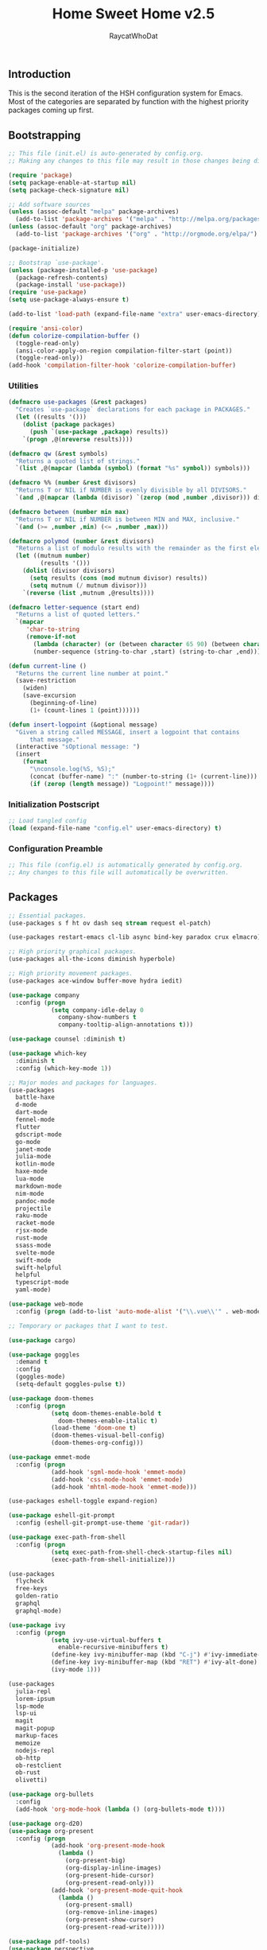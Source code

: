 #+TITLE: Home Sweet Home v2.5
#+AUTHOR: RaycatWhoDat
#+STARTUP: showall
#+PROPERTY: header-args :tangle config.el

** Introduction
  This is the second iteration of the HSH configuration system for
  Emacs. Most of the categories are separated by function with the
  highest priority packages coming up first.

** Bootstrapping
   #+BEGIN_SRC emacs-lisp :tangle init.el
     ;; This file (init.el) is auto-generated by config.org.
     ;; Making any changes to this file may result in those changes being discarded.

     (require 'package)
     (setq package-enable-at-startup nil)
     (setq package-check-signature nil)

     ;; Add software sources
     (unless (assoc-default "melpa" package-archives)
       (add-to-list 'package-archives '("melpa" . "http://melpa.org/packages/") t))
     (unless (assoc-default "org" package-archives)
       (add-to-list 'package-archives '("org" . "http://orgmode.org/elpa/") t))

     (package-initialize)

     ;; Bootstrap `use-package'.
     (unless (package-installed-p 'use-package)
       (package-refresh-contents)
       (package-install 'use-package))
     (require 'use-package)
     (setq use-package-always-ensure t)

     (add-to-list 'load-path (expand-file-name "extra" user-emacs-directory))

     (require 'ansi-color)
     (defun colorize-compilation-buffer ()
       (toggle-read-only)
       (ansi-color-apply-on-region compilation-filter-start (point))
       (toggle-read-only))
     (add-hook 'compilation-filter-hook 'colorize-compilation-buffer)

   #+END_SRC

*** Utilities
    #+BEGIN_SRC emacs-lisp :tangle init.el
      (defmacro use-packages (&rest packages)
        "Creates `use-package` declarations for each package in PACKAGES."
        (let ((results '()))
          (dolist (package packages)
            (push `(use-package ,package) results))
          `(progn ,@(nreverse results))))

      (defmacro qw (&rest symbols)
        "Returns a quoted list of strings."
        `(list ,@(mapcar (lambda (symbol) (format "%s" symbol)) symbols)))

      (defmacro %% (number &rest divisors)
        "Returns T or NIL if NUMBER is evenly divisible by all DIVISORS."
        `(and ,@(mapcar (lambda (divisor) `(zerop (mod ,number ,divisor))) divisors)))

      (defmacro between (number min max)
        "Returns T or NIL if NUMBER is between MIN and MAX, inclusive."
        `(and (>= ,number ,min) (<= ,number ,max)))

      (defmacro polymod (number &rest divisors)
        "Returns a list of modulo results with the remainder as the first element."
        (let ((mutnum number)
               (results '()))
          (dolist (divisor divisors)
            (setq results (cons (mod mutnum divisor) results))
            (setq mutnum (/ mutnum divisor)))
          `(reverse (list ,mutnum ,@results))))

      (defmacro letter-sequence (start end)
        "Returns a list of quoted letters."
        `(mapcar
           'char-to-string
           (remove-if-not
             (lambda (character) (or (between character 65 90) (between character 97 122)))
             (number-sequence (string-to-char ,start) (string-to-char ,end)))))

      (defun current-line ()
        "Returns the current line number at point."
        (save-restriction
          (widen)
          (save-excursion
            (beginning-of-line)
            (1+ (count-lines 1 (point))))))

      (defun insert-logpoint (&optional message)
        "Given a string called MESSAGE, insert a logpoint that contains
            that message."
        (interactive "sOptional message: ")
        (insert
          (format
            "\nconsole.log(%S, %S);"
            (concat (buffer-name) ":" (number-to-string (1+ (current-line))) ":")
            (if (zerop (length message)) "Logpoint!" message))))
    #+END_SRC

*** Initialization Postscript
    #+BEGIN_SRC emacs-lisp :tangle init.el
  ;; Load tangled config
  (load (expand-file-name "config.el" user-emacs-directory) t)
    #+END_SRC

*** Configuration Preamble
    #+BEGIN_SRC emacs-lisp
  ;; This file (config.el) is automatically generated by config.org.
  ;; Any changes to this file will automatically be overwritten.
    #+END_SRC

** Packages
#+BEGIN_SRC emacs-lisp
  ;; Essential packages.
  (use-packages s f ht ov dash seq stream request el-patch)

  (use-packages restart-emacs cl-lib async bind-key paradox crux elmacro)

  ;; High priority graphical packages.
  (use-packages all-the-icons diminish hyperbole)

  ;; High priority movement packages.
  (use-packages ace-window buffer-move hydra iedit)

  (use-package company
    :config (progn
              (setq company-idle-delay 0
                company-show-numbers t
                company-tooltip-align-annotations t)))

  (use-package counsel :diminish t)

  (use-package which-key
    :diminish t
    :config (which-key-mode 1))

  ;; Major modes and packages for languages.
  (use-packages
    battle-haxe
    d-mode
    dart-mode
    fennel-mode
    flutter
    gdscript-mode
    go-mode
    janet-mode
    julia-mode
    kotlin-mode
    haxe-mode
    lua-mode
    markdown-mode
    nim-mode
    pandoc-mode
    projectile
    raku-mode
    racket-mode
    rjsx-mode
    rust-mode
    ssass-mode
    svelte-mode
    swift-mode
    swift-helpful
    helpful
    typescript-mode
    yaml-mode)

  (use-package web-mode
    :config (progn (add-to-list 'auto-mode-alist '("\\.vue\\'" . web-mode))))

  ;; Temporary or packages that I want to test.

  (use-package cargo)

  (use-package goggles
    :demand t
    :config
    (goggles-mode)
    (setq-default goggles-pulse t))

  (use-package doom-themes
    :config (progn
              (setq doom-themes-enable-bold t
                doom-themes-enable-italic t)
              (load-theme 'doom-one t)
              (doom-themes-visual-bell-config)
              (doom-themes-org-config)))

  (use-package emmet-mode
    :config (progn
              (add-hook 'sgml-mode-hook 'emmet-mode)
              (add-hook 'css-mode-hook 'emmet-mode)
              (add-hook 'mhtml-mode-hook 'emmet-mode)))

  (use-packages eshell-toggle expand-region)

  (use-package eshell-git-prompt
    :config (eshell-git-prompt-use-theme 'git-radar))

  (use-package exec-path-from-shell
    :config (progn
              (setq exec-path-from-shell-check-startup-files nil)
              (exec-path-from-shell-initialize)))

  (use-packages 
    flycheck
    free-keys
    golden-ratio
    graphql
    graphql-mode)

  (use-package ivy
    :config (progn
              (setq ivy-use-virtual-buffers t
                enable-recursive-minibuffers t)
              (define-key ivy-minibuffer-map (kbd "C-j") #'ivy-immediate-done)
              (define-key ivy-minibuffer-map (kbd "RET") #'ivy-alt-done)
              (ivy-mode 1)))

  (use-packages
    julia-repl
    lorem-ipsum
    lsp-mode
    lsp-ui
    magit
    magit-popup
    markup-faces
    memoize
    nodejs-repl
    ob-http
    ob-restclient
    ob-rust
    olivetti)

  (use-package org-bullets
    :config
    (add-hook 'org-mode-hook (lambda () (org-bullets-mode t))))

  (use-package org-d20)
  (use-package org-present
    :config (progn
              (add-hook 'org-present-mode-hook
                (lambda ()
                  (org-present-big)
                  (org-display-inline-images)
                  (org-present-hide-cursor)
                  (org-present-read-only)))
              (add-hook 'org-present-mode-quit-hook
                (lambda ()
                  (org-present-small)
                  (org-remove-inline-images)
                  (org-present-show-cursor)
                  (org-present-read-write)))))

  (use-package pdf-tools)
  (use-package perspective
    :config (setq persp-suppress-no-prefix-key-warning t))

  (use-packages
    quelpa
    redacted
    request
    restclient)

  (use-package rich-minority
    :config (progn (setq rm-whitelist
                     (format "^ \\(%s\\)$"
                       (mapconcat #'identity '() "\\|")))
              (rich-minority-mode 1)))

  (use-packages rmsbolt sly)

  (use-package smart-mode-line
    :config (progn
              (setq sml/no-confirm-load-theme t
                sml/theme 'respectful)
              (sml/setup)))

  (use-package undo-tree
    :diminish t
    :config (progn
              (setq undo-tree-visualizer-diff t
                undo-tree-visualizer-timestamps t
                undo-tree-enable-undo-in-region nil)
              (global-undo-tree-mode 1)))

  (use-packages
    unicode-escape
    spinner
    stream
    sudo-edit
    swiper
    tide
    transient
    transpose-frame
    with-editor
    yasnippet)

  ;; Diminish forms.
  (diminish 'jiggle-mode)
  (diminish 'auto-revert-mode)
  (diminish 'visual-line-mode)
  (diminish 'undo-tree-mode)
  (diminish 'abbrev-mode)
  (diminish 'ivy-mode)
  (diminish 'which-key-mode)
#+END_SRC

** Configuration
*** Org Babel
    #+BEGIN_SRC emacs-lisp
      ;; All the org-babel-languages.
      (setq loaded-languages '(emacs-lisp js rust shell http))

      (when (boundp 'org-babel-raku-wrapper)
        (setq loaded-languages (append loaded-languages '(raku))))

      ;; Build the org-babel-load-languages list.
      ;; This uses `loaded-languages' which should be set.
      (let ((language-list '()))
        (dolist (language loaded-languages language-list)
          (add-to-list 'language-list (cons language t) t))
        (org-babel-do-load-languages 'org-babel-load-languages language-list))
    #+END_SRC

*** Keybindings (Hydras)
    #+BEGIN_SRC emacs-lisp
      (defhydra hsh-applications (:color blue)
        "

        HSH/Applications
        ================

        _k_: Paradox
        _u_: Undo Tree

        "
        ("k" paradox-list-packages nil)
        ("u" undo-tree-visualize nil))

      (defhydra hsh-buffers (:color blue)
        "

        HSH/Buffers
        ===========

              _C-p_/_<up>_                   _b_: Find Buffers
       _C-b_/_<left>_      _C-f_/_<right>_       _d_: Kill This Buffer
             _C-n_/_<down>_                  _D_: Kill Other Buffers
                                         _s_: Switch to *scratch*

                                         _RET_: Cancel

        "
        ("RET" nil nil)
        ("<up>" buf-move-up nil :color red)
        ("<down>" buf-move-down nil :color red)
        ("<left>" buf-move-left nil :color red)
        ("<right>" buf-move-right nil :color red)
        ("C-p" buf-move-up nil :color red)
        ("C-n" buf-move-down nil :color red)
        ("C-b" buf-move-left nil :color red)
        ("C-f" buf-move-right nil :color red)
        ("b" ivy-switch-buffer nil)
        ("d" kill-this-buffer nil)
        ("D" shortcuts/kill-other-buffers nil)
        ("s" shortcuts/switch-to-scratch-buffer nil))

      (defhydra hsh-config (:color blue)
        "

        HSH/Config
        ==========

        _i_: Bootstrapping
        _o_: Config Org

        "
        ("i" shortcuts/edit-elisp-init-file nil)
        ("o" shortcuts/edit-org-init-file nil))

      (defhydra hsh-eval (:color blue)
        "

        HSH/Eval
        ========

        _s_: Replace last sexp

        "
        ("s" crux-eval-and-replace nil))

      (defhydra hsh-files (:color blue)
        "

        HSH/Files
        =========

        _f_: Find File
        _p_: [Project]
        _w_: Write File
        _R_: Revert Buffer

        "
        ("w" write-file nil)
        ("p" hsh-project/body nil)
        ("f" counsel-find-file nil)
        ("R" revert-buffer nil))

      (defhydra hsh-git (:color blue)
        "

        HSH/Git
        =======

        _b_: Forward Blame         _d_: Diff Unstaged
        _q_: Back Blame            _D_: Diff Staged

        _g_: Dispatch Popup     _f_: Find File
        _s_: Status

        "
        ("b" magit-blame nil)
        ("q" magit-blame-quit nil)
        ("g" magit-dispatch-popup nil)
        ("s" magit-status nil)
        ("f" magit-find-file nil)
        ("d" magit-diff-unstaged nil)
        ("D" magit-diff-staged nil))

      (defhydra hsh-jump-to (:color blue)
        "

        HSH/Jump To
        ===========

        _m_: Minibuffer

        "
        ("m" shortcuts/switch-to-minibuffer nil))

      (defhydra hsh-insertion (:color blue)
        "

        HSH/Insertion
        =============

        Lipsum                  Utilities
        ------                  ---------
        _p_: Paragraph            _l_: Logpoint
        _s_: Sentence

        "
        ("l" insert-logpoint nil)
        ("p" lorem-ipsum-insert-paragraphs nil)
        ("s" lorem-ipsum-insert-sentences nil))

      (defhydra hsh-narrowing (:color blue)
        "

        HSH/Narrowing
        =============

        _f_: To Function
        _r_: To Region
        _w_: Widen

        "
        ("f" narrow-to-defun nil)
        ("r" narrow-to-region nil)
        ("w" widen nil))

      (defhydra hsh-org-clock (:color blue)
        "

        HSH/Org/Clock
        =============

        _i_: Clock In
        _o_: Clock Out
        _r_: Report
        _t_: Timestamp

        "
        ("i" org-clock-in nil)
        ("o" org-clock-out nil)
        ("r" org-clock-report nil)
        ("t" org-time-stamp nil))

      (defhydra hsh-org (:color blue)
        "

        HSH/Org
        =======

        _c_: [Clock]
        _o_: Capture
        _t_: Todo

        "
        ("c" hsh-org-clock/body nil :exit t)
        ("o" org-capture nil)
        ("t" org-todo nil))

      (defhydra hsh-project (:color blue)
        "

        HSH/Project
        ===========

        _f_: Find File

        "
        ("f" projectile-find-file nil))

      (defhydra hsh-quit (:color blue)
        "

        HSH/Quit
        ========

        _q_: Save and Quit
        _r_: Restart

        "
        ("q" save-buffers-kill-emacs nil)
        ("r" restart-emacs nil))

      (defhydra hsh-registers-resume (:color blue)
        "

        HSH/Registers-Resume
        ====================

        Registers           Resume
        ---------           ------
        _y_: Kill Ring      _r_: Ivy Resume

        "
        ("r" ivy-resume nil)
        ("y" counsel-yank-pop nil))

      (defhydra hsh-search (:color blue)
        "

        HSH/Search
        ==========

        Rg
        --
        _f_: Files

        "

        ("f" counsel-rg nil))

      (defhydra hsh-windows (:color blue)
        "

        HSH/Windows
        ===========

          _w_: Golden Ratio
          _d_: Delete This Window
          _D_: Delete Other Windows
          _s_: Horiz. Split
          _v_: Vert. Split

        "
        ("w" golden-ratio nil)
        ("d" delete-window nil)
        ("D" delete-other-windows nil)
        ("s" split-window-below nil)
        ("v" split-window-right nil))

      (defhydra hsh-perspective (:color blue)
        "

        HSH/Perspective
        ===============

          _s_: Switch Perspective
          _a_: Add Buffer to Perspective
          _k_: Remove Buffer from Perspective
          _r_: Rename Perspective
          _d_: Delete Perspective

        "
        ("s" persp-switch nil)
        ("a" persp-add-buffer nil)
        ("k" persp-remove-buffer nil)
        ("r" persp-rename nil)
        ("d" persp-kill nil))
    #+END_SRC

*** HSH Leader Hydra
    #+BEGIN_SRC emacs-lisp
      (defhydra hsh-leader (:color blue)
        "

        Home Sweet Home
        ===============
        _a_: [Applications]      _g_: [Git]              _p_: [Perspective]
        _b_: [Buffers]           _j_: [Jump To]          _q_: [Quit]
        _c_: [Config]            _i_: [Insertion]        _r_: [Registers/Resume]
        _e_: [Eval]              _n_: [Narrowing]        _s_: [Search]
        _f_: [Files]             _o_: [Org]              _w_: [Windows]

        _C-;_: M-x
        _-_: Eshell, _=_: Full Shell

        "
        ("a" hsh-applications/body nil)
        ("b" hsh-buffers/body nil)
        ("c" hsh-config/body nil)
        ("e" hsh-eval/body nil)
        ("f" hsh-files/body nil)
        ("g" hsh-git/body nil)
        ("j" hsh-jump-to/body nil)
        ("i" hsh-insertion/body nil)
        ("n" hsh-narrowing/body nil)
        ("o" hsh-org/body nil)
        ("p" hsh-perspective/body nil)
        ("q" hsh-quit/body nil)
        ("r" hsh-registers-resume/body nil)
        ("s" hsh-search/body nil)
        ("w" hsh-windows/body nil)
        ("C-;" counsel-M-x nil)
        ("C-g" (message "Cancelled HSH.") nil :exit t)
        ("-" eshell-toggle nil)
        ("=" settings/open-shell nil)
        ("TAB" shortcuts/alternate-buffers nil))
    #+END_SRC

*** Keybindings (Global)
    #+BEGIN_SRC emacs-lisp
      (global-unset-key (kbd "C-z"))
      (global-unset-key (kbd "<f2> <f2>"))
      (global-unset-key (kbd "C-x C-z"))
      (global-unset-key (kbd "C-'"))
      (global-unset-key (kbd "s-m"))

      (global-set-key (kbd "C-SPC") 'shortcuts/select-entire-line)
      (global-set-key (kbd "C-x 2") 'shortcuts/split-vertically-and-rebalance)
      (global-set-key (kbd "C-x 3") 'shortcuts/split-horizontally-and-rebalance)
      (global-set-key (kbd "C-x 9") 'golden-ratio)
      (global-set-key (kbd "C-x k") 'kill-this-buffer)
      (global-set-key (kbd "C-c n") 'make-frame)
      (global-set-key (kbd "C-s") 'swiper)
      (global-set-key (kbd "s-\\") 'hippie-expand)
      (global-set-key (kbd "M-x") 'counsel-M-x)
      (global-set-key (kbd "M-y") 'counsel-yank-pop)
      (global-set-key (kbd "C-x C-b") 'ibuffer)
      (global-set-key (kbd "C-x o") 'ace-window)
      (global-set-key (kbd "C-=") 'er/expand-region)
      (global-set-key (kbd "M-z") 'zap-up-to-char)
      (global-set-key (kbd "M-Z") 'zap-to-char)
      (global-set-key (kbd "C-<left>") 'previous-buffer)
      (global-set-key (kbd "C-<right>") 'next-buffer)

      ;; Crux commands
      (global-set-key (kbd "C-c d") 'crux-duplicate-current-line-or-region)
      (global-set-key (kbd "C-c o") 'crux-open-with)
      (global-set-key (kbd "C-c n") 'crux-cleanup-buffer-or-region)

      (global-set-key (kbd "C-\'") 'comment-dwim)
      (global-set-key (kbd "C-;") 'hsh-leader/body)
      (global-set-key (kbd "C-.") 'iedit-mode)

      (global-set-key (kbd "<f5>") 'compile)
      (global-set-key (kbd "<f6>") 'shortcuts/save-and-recompile)
      (global-set-key (kbd "<f7>") 'shortcuts/save-and-recompile-in-place)
      (global-set-key (kbd "<f8>") 'counsel-mark-ring)

      (global-set-key (kbd "C-M-x") 'transpose-frame)

      (global-set-key (kbd "«") 'hippie-expand)
      (global-set-key (kbd "∑") 'kill-ring-save)

      (autoload 'zap-up-to-char "misc"
        "Kill up to, but not including ARGth occurrence of CHAR.

          \(fn arg char)"
        'interactive)
    #+END_SRC

*** User-defined variables
#+BEGIN_SRC emacs-lisp
  (setq *user-config-file* "home-sweet-home.org")
#+END_SRC

*** User-defined functions
    #+BEGIN_SRC emacs-lisp
      (defun eshell/clear ()
        (let ((inhibit-read-only t))
          (erase-buffer)))

      (defun eshell/d (&rest args)
        "Open Dired here."
        (dired (pop args)))

      (defun eshell/ff (&rest args)
        "Find file."
        (find-file (pop args)))

      (defun eshell/ffo (&rest args)
        "Find find in other window."
        (find-file-other-window (pop args)))

      (defun settings/open-shell ()
        "Opens a shell."
        (interactive)
        (ansi-term "/bin/zsh" "zsh"))

      (defun shortcuts/find-file-in-emacs-d (file)
        "This finds FILE in the .emacs.d directory."
        (find-file (concat user-emacs-directory file)))

      (defun shortcuts/edit-elisp-init-file ()
        "Opens init.el in the current window."
        (interactive)
        (shortcuts/find-file-in-emacs-d "init.el"))

      (defun shortcuts/edit-org-init-file ()
        "Opens default-init.org in the current window."
        (interactive)
        (shortcuts/find-file-in-emacs-d *user-config-file*))

      (defun shortcuts/kill-this-buffer ()
        "Kill the current buffer."
        (interactive)
        (kill-buffer (current-buffer)))

      (defun shortcuts/switch-to-scratch-buffer ()
        "Switches to the scratch buffer on the current window."
        (interactive)
        (switch-to-buffer "*scratch*"))

      (defun shortcuts/alternate-buffers ()
        "Flip-flops the most recently used buffers."
        (interactive)
        (switch-to-buffer (other-buffer (current-buffer) 1)))

      (defun shortcuts/switch-to-minibuffer ()
        "Switch to minibuffer window."
        (interactive)
        (if (active-minibuffer-window)
          (select-window (active-minibuffer-window))
          (error "Minibuffer is not active")))

      (defun shortcuts/kill-other-buffers ()
        "Kill all other buffers."
        (interactive)
        (mapc 'kill-buffer (delq (current-buffer) (buffer-list)))
        (delete-other-windows)
        (message "Deleted all other buffers!"))

      (defun shortcuts/save-and-recompile ()
        "Saves all files with changes and compiles."
        (interactive)
        (save-some-buffers 1)
        (recompile))

      (defun shortcuts/save-and-recompile-in-place ()
        "Saves all files with changes and compiles."
        (interactive)
        (save-some-buffers 1)
        (save-window-excursion
          (recompile)))

      (defun shortcuts/split-vertically-and-rebalance ()
        "Splits the window vertically and rebalances all windows."
        (interactive)
        (split-window-below)
        (balance-windows))

      (defun shortcuts/split-horizontally-and-rebalance ()
        "Splits the window horizontally and rebalances all windows."
        (interactive)
        (split-window-right)
        (balance-windows))

      (defun shortcuts/select-entire-line ()
        "Selects the entire line."
        (interactive)
        (end-of-line)
        (set-mark (line-beginning-position)))
    #+END_SRC
** Quality of Life
   #+BEGIN_SRC emacs-lisp
     (require 'ls-lisp)

     (setq-default indent-tabs-mode nil
       auto-hscroll-mode nil)

     (setq backup-by-copying t
       backup-directory-alist `(("." . ,(concat user-emacs-directory "backups")))
       tramp-backup-directory-alist backup-directory-alist
       delete-old-versions t
       kept-new-versions 3
       kept-old-versions 2
       version-control t
       vc-cvs-stay-local nil
       undo-tree-auto-save-history nil)

     (defun save-all ()
       (interactive)
       (save-some-buffers t))

     (add-hook 'focus-out-hook 'save-all)

     (setq org-mode-startup-message "")
     (setq x-select-enable-clipboard t)

     (fset 'yes-or-no-p 'y-or-n-p)

     (setq confirm-kill-emacs 'y-or-n-p)
     (setq dired-listing-switches "-alh")

     ;; Supposedly, this fixes some weirdness with the mark's behavior.
     (when (fboundp 'delete-selection-mode)
       (delete-selection-mode t))

     (when (fboundp 'winner-mode)
       (winner-mode 1))

     (setq org-modules '(org-habit
                          org-irc
                          org-eval
                          org-expiry
                          org-interactive-query
                          org-man
                          org-collector
                          org-panel))

     (setq network-security-level 'low)

     (setenv "PAGER" "cat")
     (setenv "EDITOR" "emacsclient")

     (setcar (nthcdr 2 org-emphasis-regexp-components) " \t\r\n\"")
     (org-set-emph-re 'org-emphasis-regexp-components org-emphasis-regexp-components)

     (add-hook 'term-exec-hook (lambda ()
                                 (let* ((buff (current-buffer))
                                         (proc (get-buffer-process buff)))
                                   (lexical-let ((buff buff))
                                     (set-process-sentinel proc (lambda (process event)
                                                                  (if (string= event "finished\n")
                                                                    (kill-buffer buff))))))))

     (setq frame-title-format
       '((:eval (if (buffer-file-name)
                  (abbreviate-file-name (buffer-file-name))
                  "%b"))))

     (setq hippie-expand-try-functions-list '(try-expand-dabbrev
                                               try-expand-dabbrev-all-buffers
                                               try-expand-dabbrev-from-kill
                                               try-complete-file-name-partially
                                               try-complete-file-name
                                               try-expand-all-abbrevs
                                               try-expand-list
                                               try-expand-line
                                               try-complete-lisp-symbol-partially
                                               try-complete-lisp-symbol))

     ;; For the dark menu bar.
     (add-to-list 'default-frame-alist '(ns-transparent-titlebar . t))
     (add-to-list 'default-frame-alist '(ns-appearance . dark))

     (when (fboundp 'menu-bar-mode) (menu-bar-mode 0))
     (when (fboundp 'tool-bar-mode) (tool-bar-mode 0))
     (when (fboundp 'scroll-bar-mode) (scroll-bar-mode 0))
     (when (fboundp 'display-time-mode) (display-time-mode t))

     ;; (setq deactivate-mark nil)
     (setq auto-window-vscroll nil)
     (setq transient-mark-mode t)

     ;; I prefer Iosevka Term, but it can be replaced with something else.
     ;; Recommended alternatives: mononoki, Pragmata Pro, Deja Vu Sans Mono
     (let ((font-family "Iosevka Term"))
       (when (find-font (font-spec :name font-family))
         (set-face-attribute 'default nil :family font-family :width 'normal :height 160 :underline nil :weight 'normal)))

     (setq comint-scroll-to-bottom-on-input t
       comint-scroll-to-bottom-on-output nil
       create-lockfiles nil
       disabled-command-function nil
       display-time-24hr-format t
       eshell-error-if-no-glob t
       eshell-hist-ignoredups t
       eshell-list-files-after-cd nil
       eshell-ls-initial-args "-alh"
       eshell-prefer-lisp-functions nil
       eshell-save-history-on-exit t
       eshell-scroll-to-bottom-on-input t
       eshell-scroll-to-bottom-on-output nil
       gc-cons-threshold 50000000
       inhibit-startup-message t
       initial-major-mode 'fundamental-mode
       initial-scratch-message org-mode-startup-message
       js-indent-level 2
       typescript-indent-level 2
       kill-whole-line t
       large-file-warning-threshold 100000000
       load-prefer-newer t
       ls-lisp-use-insert-directory-program nil
       next-line-add-newlines t
       org-checkbox-hierarchical-statistics nil
       org-clock-idle-time 10
       org-confirm-babel-evaluate nil
       sentence-end-double-space nil
       use-dialog-box nil
       visible-bell t)

     (defun setup-tide-mode ()
       (interactive)
       (tide-setup)
       (setq flycheck-check-syntax-automatically '(idle-change save mode-enabled))
       (setq flycheck-idle-change-delay 0.2)
       (flycheck-mode 1)
       (eldoc-mode 1)
       (tide-hl-identifier-mode 1)
       (company-mode 1))

     (when (fboundp 'persp-mode) (persp-mode 1))

     (add-hook 'html-mode-hook
       (lambda ()
         ;; Default indentation is usually 2 spaces, changing to 4.
         (set (make-local-variable 'sgml-basic-offset) 4)))

     (add-hook 'java-mode-hook (lambda ()
                                 (setq c-basic-offset 4
                                   tab-width 4
                                   indent-tabs-mode t)))

     (add-hook 'before-save-hook 'tide-format-before-save)
     (add-hook 'typescript-mode-hook #'setup-tide-mode)

     ;; Trigger completion immediately.
     (setq company-idle-delay 0)

     ;; Number the candidates (use M-1, M-2 etc to select completions).
     (setq company-show-numbers t)

     ;; Use the tab-and-go frontend.
     ;; Allows TAB to select and complete at the same time.
     (company-tng-configure-default)
     (setq company-frontends
       '(company-tng-frontend
          company-pseudo-tooltip-frontend
          company-echo-metadata-frontend))

     (setq counsel-rg-base-command "rg -i -M 120 --no-heading --line-number --color never %s .")
     (setq lisp-indent-offset 2)

     (setq org-support-shift-select t)
     (setq ivy-use-selectable-prompt t)
     (setq org-duration-format (quote h:mm))
   #+END_SRC

** Dotfiles/Scripts
#+BEGIN_SRC shell :tangle ~/.zshrc
  # The following lines were added by compinstall
  zstyle :compinstall filename "$HOME/.zshrc"

  autoload -Uz compinit
  compinit
  # End of lines added by compinstall

  [ -s "$NVM_DIR/nvm.sh" ] && \. "$NVM_DIR/nvm.sh"  # This loads nvm
  [ -s "$NVM_DIR/bash_completion" ] && \. "$NVM_DIR/bash_completion"  # This loads nvm bash_completion

  source "$HOME/minimal.zsh"

  export DISPLAY=$(cat /etc/resolv.conf | grep nameserver | awk '{print $2; exit;}'):0.0
#+END_SRC

#+BEGIN_SRC shell :tangle ~/.zshenv
  # Lines configured by zsh-newuser-install
  HISTFILE=~/.histfile
  HISTSIZE=1000
  SAVEHIST=1000
  bindkey -e
  # End of lines configured by zsh-newuser-install

  export NVM_DIR="$HOME/.nvm"
  export MONO_GAC_PREFIX="/usr/local"
  export LD_LIBRARY_PATH="/usr/local/lib"
  export PKG_CONFIG_PATH="/usr/lib/x86_64-linux-gnu:/usr/local/lib/x86_64-linux-gnu/pkgconfig:/usr/local/lib/pkgconfig:/usr/local/share/pkgconfig:/usr/lib/x86_64-linux-gnu/pkgconfig:/usr/lib/pkgconfig:/usr/share/pkgconfig"
  export HAXE_STD_PATH="/usr/local/lib/haxe/std"
  export PATH="$HOME/.nimble/bin:$PATH"
  export PATH="/usr/lib/dart/bin:$PATH"
  export PATH="$HOME/flutter/flutter/bin:$PATH"
  export PATH="$HOME/.raku/bin:$PATH"
  export CEDEV="$HOME/Desktop/CEDev"
  export PATH="$CEDEV/bin:$PATH"
  export CPLUS_INCLUDE_PATH="/usr/include/c++/8:/usr/include/x86_64-linux-gnu/c++/8"
  export PATH="$HOME/.local/bin:$PATH"
  export PATH="$HOME/Library/Python/3.7/lib/python/site-packages:$PATH"
  export PATH="/opt/ActiveTcl-8.6/bin:$PATH"
  export DENO_INSTALL="/home/rayperry/.deno"
  export PATH="$DENO_INSTALL/bin:$PATH"
  export EDITOR="/Applications/Emacs.app/Contents/MacOS/Emacs"

  eval "$(~/.rakubrew/bin/rakubrew init Zsh)"
#+END_SRC

   #+BEGIN_SRC shell :tangle ~/minimal.zsh
# Global settings
MNML_OK_COLOR="${MNML_OK_COLOR:-2}"
MNML_ERR_COLOR="${MNML_ERR_COLOR:-1}"

MNML_USER_CHAR="${MNML_USER_CHAR:-λ}"
MNML_INSERT_CHAR="${MNML_INSERT_CHAR:-›}"
MNML_NORMAL_CHAR="${MNML_NORMAL_CHAR:-·}"
MNML_ELLIPSIS_CHAR="${MNML_ELLIPSIS_CHAR:-..}"
MNML_BGJOB_MODE=${MNML_BGJOB_MODE:-4}

[ "${+MNML_PROMPT}" -eq 0 ] && MNML_PROMPT=(mnml_ssh mnml_pyenv mnml_status mnml_keymap)
[ "${+MNML_RPROMPT}" -eq 0 ] && MNML_RPROMPT=('mnml_cwd 2 0' mnml_git)
[ "${+MNML_INFOLN}" -eq 0 ] && MNML_INFOLN=(mnml_err mnml_jobs mnml_uhp mnml_files)

[ "${+MNML_MAGICENTER}" -eq 0 ] && MNML_MAGICENTER=(mnml_me_dirs mnml_me_ls mnml_me_git)

# Components
function mnml_status {
    local okc="$MNML_OK_COLOR"
    local errc="$MNML_ERR_COLOR"
    local uchar="$MNML_USER_CHAR"

    local job_ansi="0"
    if [ -n "$(jobs | sed -n '$=')" ]; then
        job_ansi="$MNML_BGJOB_MODE"
    fi

    local err_ansi="$MNML_OK_COLOR"
    if [ "$MNML_LAST_ERR" != "0" ]; then
        err_ansi="$MNML_ERR_COLOR"
    fi

    printf '%b' "%{\e[$job_ansi;3${err_ansi}m%}%(!.#.$uchar)%{\e[0m%}"
}

function mnml_keymap {
    local kmstat="$MNML_INSERT_CHAR"
    [ "$KEYMAP" = 'vicmd' ] && kmstat="$MNML_NORMAL_CHAR"
    printf '%b' "$kmstat"
}

function mnml_cwd {
    local echar="$MNML_ELLIPSIS_CHAR"
    local segments="${1:-2}"
    local seg_len="${2:-0}"

    local _w="%{\e[0m%}"
    local _g="%{\e[38;5;244m%}"

    if [ "$segments" -le 0 ]; then
        segments=0
    fi
    if [ "$seg_len" -gt 0 ] && [ "$seg_len" -lt 4 ]; then
        seg_len=4
    fi
    local seg_hlen=$((seg_len / 2 - 1))

    local cwd="%${segments}~"
    cwd="${(%)cwd}"
    cwd=("${(@s:/:)cwd}")

    local pi=""
    for i in {1..${#cwd}}; do
        pi="$cwd[$i]"
        if [ "$seg_len" -gt 0 ] && [ "${#pi}" -gt "$seg_len" ]; then
            cwd[$i]="${pi:0:$seg_hlen}$_w$echar$_g${pi: -$seg_hlen}"
        fi
    done

    printf '%b' "$_g${(j:/:)cwd//\//$_w/$_g}$_w"
}

function mnml_git {
    local statc="%{\e[0;3${MNML_OK_COLOR}m%}" # assume clean
    local bname="$(git rev-parse --abbrev-ref HEAD 2> /dev/null)"

    if [ -n "$bname" ]; then
        if [ -n "$(git status --porcelain 2> /dev/null)" ]; then
            statc="%{\e[0;3${MNML_ERR_COLOR}m%}"
        fi
        printf '%b' "$statc$bname%{\e[0m%}"
    fi
}

function mnml_hg {
    local statc="%{\e[0;3${MNML_OK_COLOR}m%}" # assume clean
    local bname="$(hg branch 2> /dev/null)"
    if [ -n "$bname" ]; then
        if [ -n "$(hg status 2> /dev/null)" ]; then
            statc="%{\e[0;3${MNML_ERR_COLOR}m%}"
        fi
        printf '%b' "$statc$bname%{\e[0m%}"
    fi
}

function mnml_hg_no_color {
    # Assume branch name is clean
    local statc="%{\e[0;3${MNML_OK_COLOR}m%}"
    local bname=""
    # Defines path as current directory
    local current_dir=$PWD
    # While current path is not root path
    while [[ $current_dir != '/' ]]
    do
        if [[ -d "${current_dir}/.hg" ]]
        then
            if [[ -f "$current_dir/.hg/branch" ]]
            then
                bname=$(<"$current_dir/.hg/branch")
            else
                bname="default"
            fi
            printf '%b' "$statc$bname%{\e[0m%}"
            return;
        fi
        # Defines path as parent directory and keeps looking for :)
        current_dir="${current_dir:h}"
   done
}

function mnml_uhp {
    local _w="%{\e[0m%}"
    local _g="%{\e[38;5;244m%}"
    local cwd="%~"
    cwd="${(%)cwd}"

    printf '%b' "$_g%n$_w@$_g%m$_w:$_g${cwd//\//$_w/$_g}$_w"
}

function mnml_ssh {
    if [ -n "$SSH_CLIENT" ] || [ -n "$SSH_TTY" ]; then
        printf '%b' "$(hostname -s)"
    fi
}

function mnml_pyenv {
    if [ -n "$VIRTUAL_ENV" ]; then
        _venv="$(basename $VIRTUAL_ENV)"
        printf '%b' "${_venv%%.*}"
    fi
}

function mnml_err {
    local _w="%{\e[0m%}"
    local _err="%{\e[3${MNML_ERR_COLOR}m%}"

    if [ "${MNML_LAST_ERR:-0}" != "0" ]; then
        printf '%b' "$_err$MNML_LAST_ERR$_w"
    fi
}

function mnml_jobs {
    local _w="%{\e[0m%}"
    local _g="%{\e[38;5;244m%}"

    local job_n="$(jobs | sed -n '$=')"
    if [ "$job_n" -gt 0 ]; then
        printf '%b' "$_g$job_n$_w&"
    fi
}

function mnml_files {
    local _w="%{\e[0m%}"
    local _g="%{\e[38;5;244m%}"

    local a_files="$(ls -1A | sed -n '$=')"
    local v_files="$(ls -1 | sed -n '$=')"
    local h_files="$((a_files - v_files))"

    local output="${_w}[$_g${v_files:-0}"
    if [ "${h_files:-0}" -gt 0 ]; then
        output="$output $_w($_g$h_files$_w)"
    fi
    output="$output${_w}]"

    printf '%b' "$output"
}

# Magic enter functions
function mnml_me_dirs {
    local _w="\e[0m"
    local _g="\e[38;5;244m"

    if [ "$(dirs -p | sed -n '$=')" -gt 1 ]; then
        local stack="$(dirs)"
        echo "$_g${stack//\//$_w/$_g}$_w"
    fi
}

function mnml_me_ls {
    if [ "$(uname)" = "Darwin" ] && ! ls --version &> /dev/null; then
        COLUMNS=$COLUMNS CLICOLOR_FORCE=1 ls -C -G -F
    else
        ls -C -F --color="always" -w $COLUMNS
    fi
}

function mnml_me_git {
    git -c color.status=always status -sb 2> /dev/null
}

# Wrappers & utils
# join outpus of components
function _mnml_wrap {
    local -a arr
    arr=()
    local cmd_out=""
    local cmd
    for cmd in ${(P)1}; do
        cmd_out="$(eval "$cmd")"
        if [ -n "$cmd_out" ]; then
            arr+="$cmd_out"
        fi
    done

    printf '%b' "${(j: :)arr}"
}

# expand string as prompt would do
function _mnml_iline {
    echo "${(%)1}"
}

# display magic enter
function _mnml_me {
    local -a output
    output=()
    local cmd_out=""
    local cmd
    for cmd in $MNML_MAGICENTER; do
        cmd_out="$(eval "$cmd")"
        if [ -n "$cmd_out" ]; then
            output+="$cmd_out"
        fi
    done
    printf '%b' "${(j:\n:)output}" | less -XFR
}

# capture exit status and reset prompt
function _mnml_zle-line-init {
    MNML_LAST_ERR="$?" # I need to capture this ASAP
    zle reset-prompt
}

# redraw prompt on keymap select
function _mnml_zle-keymap-select {
    zle reset-prompt
}

# draw infoline if no command is given
function _mnml_buffer-empty {
    if [ -z "$BUFFER" ]; then
        _mnml_iline "$(_mnml_wrap MNML_INFOLN)"
        _mnml_me
        zle redisplay
    else
        zle accept-line
    fi
}

# properly bind widgets
# see: https://github.com/zsh-users/zsh-syntax-highlighting/blob/1f1e629290773bd6f9673f364303219d6da11129/zsh-syntax-highlighting.zsh#L292-L356
function _mnml_bind_widgets() {
    zmodload zsh/zleparameter

    local -a to_bind
    to_bind=(zle-line-init zle-keymap-select buffer-empty)

    typeset -F SECONDS
    local zle_wprefix=s$SECONDS-r$RANDOM

    local cur_widget
    for cur_widget in $to_bind; do
        case "${widgets[$cur_widget]:-""}" in
            user:_mnml_*);;
            user:*)
                zle -N $zle_wprefix-$cur_widget ${widgets[$cur_widget]#*:}
                eval "_mnml_ww_${(q)zle_wprefix}-${(q)cur_widget}() { _mnml_${(q)cur_widget}; zle ${(q)zle_wprefix}-${(q)cur_widget} }"
                zle -N $cur_widget _mnml_ww_$zle_wprefix-$cur_widget
                ;;
            *)
                zle -N $cur_widget _mnml_$cur_widget
                ;;
        esac
    done
}

# Setup
autoload -U colors && colors
setopt prompt_subst

PROMPT='$(_mnml_wrap MNML_PROMPT) '
RPROMPT='$(_mnml_wrap MNML_RPROMPT)'

_mnml_bind_widgets

bindkey -M main  "^M" buffer-empty
bindkey -M vicmd "^M" buffer-empty
   #+END_SRC
